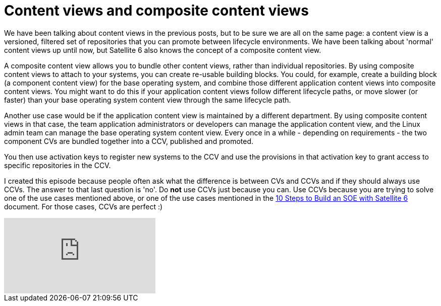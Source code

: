 = Content views and composite content views
:hp-tags: satellite6, content views

We have been talking about content views in the previous posts, but to be sure we are all on the same page: a content view is a versioned, filtered set of repositories that you can promote between lifecycle environments. We have been talking about 'normal' content views up until now, but Satellite 6 also knows the concept of a composite content view.

A composite content view allows you to bundle other content views, rather than individual repositories. By using composite content views to attach to your systems, you can create re-usable building blocks. You could, for example, create a building block (a component content view) for the base operating system, and combine those  different application content views into composite content views. You might want to do this if your application content views follow different lifecycle paths, or move slower (or faster) than your base operating system content view through the same lifecycle path.

Another use case would be if the application content view is maintained by a different department. By using composite content views in that case, the team application administrators or developers can manage the application content view, and the Linux admin team can manage the base operating system content view. Every once in a while - depending on requirements - the two component CVs are bundled together into a CCV, published and promoted.

You then use activation keys to register new systems to the CCV and use the provisions in that activation key to grant access to specific repositories in the CCV.

I created this episode because people often ask what the difference is between CVs and CCVs and if they should always use CCVs. The answer to that last question is 'no'. Do *not* use CCVs just because you can. Use CCVs because you are trying to solve one of the use cases mentioned above, or one of the use cases mentioned in the https://access.redhat.com/articles/1585273[10 Steps to Build an SOE with Satellite 6] document. For those cases, CCVs are perfect :)

video::BJjAWME1TlQ[youtube]